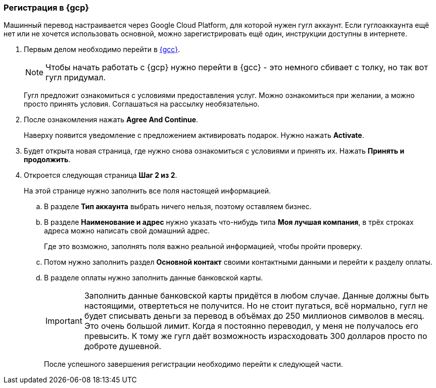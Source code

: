 === Регистрация в {gcp}
Машинный перевод настраивается через Google Cloud Platform, для которой нужен гугл аккаунт. Если гуглоаккаунта ещё нет или не хочется использовать основной, можно зарегистрировать ещё один, инструкции доступны в интернете.

. Первым делом необходимо перейти в https://console.cloud.google.com/[{gcc}].
+
[NOTE]
Чтобы начать работать с {gcp} нужно перейти в {gcc} - это немного сбивает с толку, но так вот гугл придумал.
+
Гугл предложит ознакомиться с условиями предоставления услуг. Можно ознакомиться при желании, а можно просто принять условия.
Соглашаться на рассылку необязательно.
+
. После ознакомления нажать *Agree And Continue*.
+
Наверху появится уведомление с предложением активировать подарок. Нужно нажать *Activate*.
. Будет открыта новая страница, где нужно снова ознакомиться с условиями и принять их. Нажать *Принять и продолжить*.
. Откроется следующая страница *Шаг 2 из 2*.
+
На этой странице нужно заполнить все поля настоящей информацией.
+
.. В разделе *Тип аккаунта* выбрать ничего нельзя, поэтому оставляем бизнес.
+
.. В разделе *Наименование и адрес* нужно указать что-нибудь типа *Моя лучшая компания*, в трёх строках адреса можно написать свой домашний адрес.
+
Где это возможно, заполнять поля важно реальной информацией, чтобы пройти проверку.
+
.. Потом нужно заполнить раздел *Основной контакт* своими контактными данными и перейти к разделу оплаты.
.. В разделе оплаты нужно заполнить данные банковской карты.
+
[IMPORTANT]
Заполнить данные банковской карты придётся в любом случае. Данные должны быть настоящими, отвертеться не получится. Но не стоит пугаться, всё нормально, гугл не будет списывать деньги за перевод в объёмах до 250 миллионов символов в месяц. Это очень большой лимит. Когда я постоянно переводил, у меня не получалось его превысить. К тому же гугл даёт возможность израсходовать 300 долларов просто по доброте душевной.
+
После успешного завершения регистрации необходимо перейти к следующей части.